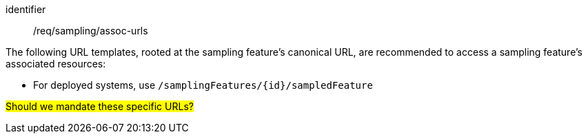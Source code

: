 [recommendation,model=ogc]
====
[%metadata]
identifier:: /req/sampling/assoc-urls

The following URL templates, rooted at the sampling feature's canonical URL, are recommended to access a sampling feature's associated resources:

- For deployed systems, use `/samplingFeatures/{id}/sampledFeature`

#Should we mandate these specific URLs?#
====
